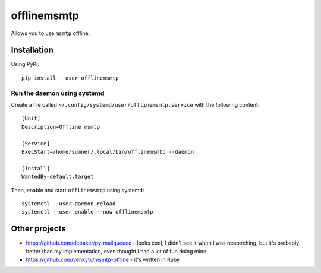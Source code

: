 offlinemsmtp
============

Allows you to use ``msmtp`` offline.

Installation
------------

Using PyPi::

    pip install --user offlinemsmtp

Run the daemon using systemd
^^^^^^^^^^^^^^^^^^^^^^^^^^^^

Create a file called ``~/.config/systemd/user/offlinemsmtp.service`` with the
following content::

    [Unit]
    Description=Offline msmtp

    [Service]
    ExecStart=/home/sumner/.local/bin/offlinemsmtp --daemon

    [Install]
    WantedBy=default.target

Then, enable and start ``offlinemsmtp`` using systemd::

    systemctl --user daemon-reload
    systemctl --user enable --now offlinemsmtp

Other projects
--------------

- https://github.com/dcbaker/py-mailqueued - looks cool, I didn't see it when I
  was researching, but it's probably better than my implementation, even thought
  I had a lot of fun doing mine
- https://github.com/venkytv/msmtp-offline - it's written in Ruby

